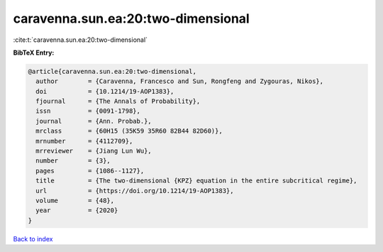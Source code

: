 caravenna.sun.ea:20:two-dimensional
===================================

:cite:t:`caravenna.sun.ea:20:two-dimensional`

**BibTeX Entry:**

.. code-block:: bibtex

   @article{caravenna.sun.ea:20:two-dimensional,
     author        = {Caravenna, Francesco and Sun, Rongfeng and Zygouras, Nikos},
     doi           = {10.1214/19-AOP1383},
     fjournal      = {The Annals of Probability},
     issn          = {0091-1798},
     journal       = {Ann. Probab.},
     mrclass       = {60H15 (35K59 35R60 82B44 82D60)},
     mrnumber      = {4112709},
     mrreviewer    = {Jiang Lun Wu},
     number        = {3},
     pages         = {1086--1127},
     title         = {The two-dimensional {KPZ} equation in the entire subcritical regime},
     url           = {https://doi.org/10.1214/19-AOP1383},
     volume        = {48},
     year          = {2020}
   }

`Back to index <../By-Cite-Keys.html>`_
